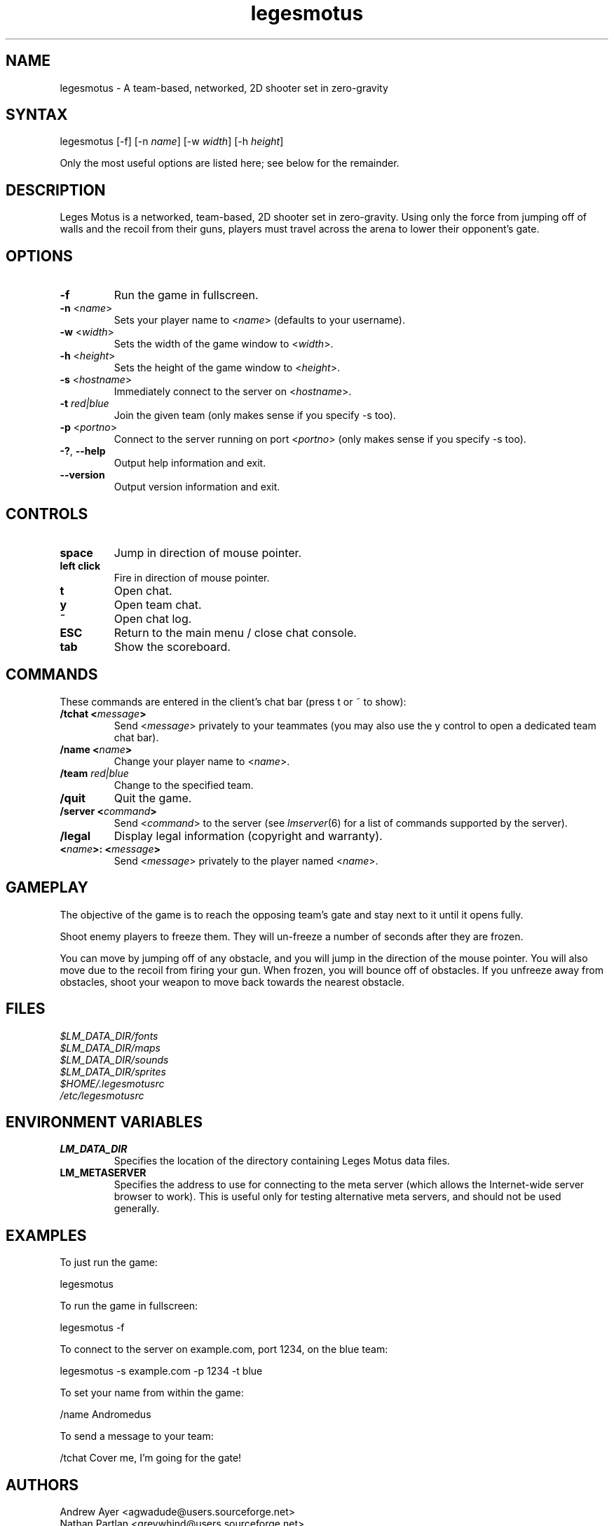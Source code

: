 .TH "legesmotus" "6" "0.2" "AGWA, Greywhind, Archaemic" "Games"
.SH "NAME"
.LP 
legesmotus \- A team\-based, networked, 2D shooter set in zero\-gravity
.SH "SYNTAX"
.LP 
legesmotus [\-f] [\-n \fIname\fP] [\-w \fIwidth\fP] [\-h \fIheight\fP]
.br 

Only the most useful options are listed here; see below for the remainder.
.SH "DESCRIPTION"
.LP 
Leges Motus is a networked, team\-based, 2D shooter set in zero\-gravity. Using only the force from jumping off of walls and the recoil from their guns, players must travel across the arena to lower their opponent's gate.
.SH "OPTIONS"
.LP 
.TP 
\fB\-f\fR
Run the game in fullscreen.
.TP 
\fB\-n\fR <\fIname\fP>\fR
Sets your player name to <\fIname\fP> (defaults to your username).
.TP 
\fB\-w\fR <\fIwidth\fP>\fR
Sets the width of the game window to <\fIwidth\fP>.
.TP 
\fB\-h\fR <\fIheight\fP>\fR
Sets the height of the game window to <\fIheight\fP>.
.TP 
\fB\-s\fR <\fIhostname\fP>\fR
Immediately connect to the server on <\fIhostname\fP>.
.TP 
\fB\-t\fR \fIred|blue\fP\fR
Join the given team (only makes sense if you specify \-s too).
.TP 
\fB\-p\fR <\fIportno\fP>\fR
Connect to the server running on port <\fIportno\fP> (only makes sense if you specify \-s too).
.TP 
\fB\-?\fR, \fB\-\-help\fR
Output help information and exit.
.TP 
\fB\-\-version\fR
Output version information and exit.
.SH "CONTROLS"
.LP 
.TP 
\fBspace\fR
Jump in direction of mouse pointer.
.TP 
\fBleft click\fR
Fire in direction of mouse pointer.
.TP 
\fBt\fR
Open chat.
.TP 
\fBy\fR
Open team chat.
.TP 
\fB~\fR
Open chat log.
.TP 
\fBESC\fR
Return to the main menu / close chat console.
.TP 
\fBtab\fR
Show the scoreboard.
.SH "COMMANDS"
.LP 
These commands are entered in the client's chat bar (press t or ~ to show):
.TP 
\fB/tchat <\fImessage\fP>\fR
Send <\fImessage\fP> privately to your teammates (you may also use the y control to open a dedicated team chat bar).
.TP 
\fB/name <\fIname\fP>\fR
Change your player name to <\fIname\fP>.
.TP 
\fB/team \fIred|blue\fP\fR
Change to the specified team.
.TP 
\fB/quit\fR
Quit the game.
.TP 
\fB/server <\fIcommand\fP>\fR
Send <\fIcommand\fP> to the server (see \fIlmserver\fR\|(6) for a list of commands supported by the server).
.TP 
\fB/legal\fR
Display legal information (copyright and warranty).
.TP 
\fB<\fIname\fP>: <\fImessage\fP>\fR
Send <\fImessage\fP> privately to the player named <\fIname\fP>.
.SH "GAMEPLAY"
.LP 
The objective of the game is to reach the opposing team's gate and stay next to it until it opens fully.
.LP 
Shoot enemy players to freeze them. They will un\-freeze a number of seconds after they are frozen.
.LP 
You can move by jumping off of any obstacle, and you will jump in the direction of the mouse pointer. You will also move due to the recoil from firing your gun. When frozen, you will bounce off of obstacles. If you unfreeze away from obstacles, shoot your weapon to move back towards the nearest obstacle.
.SH "FILES"
.LP 
\fI$LM_DATA_DIR/fonts\fP
.br 
\fI$LM_DATA_DIR/maps\fP 
.br 
\fI$LM_DATA_DIR/sounds\fP 
.br 
\fI$LM_DATA_DIR/sprites\fP 
.br 
\fI$HOME/.legesmotusrc\fP
.br 
\fI/etc/legesmotusrc\fP
.SH "ENVIRONMENT VARIABLES"
.LP 
.TP 
\fBLM_DATA_DIR\fP
Specifies the location of the directory containing Leges Motus data files.
.TP 
\fBLM_METASERVER\fP
Specifies the address to use for connecting to the meta server (which allows the Internet\-wide server browser to work).  This is useful only for testing alternative meta servers, and should not be used generally.
.SH "EXAMPLES"
.LP 
To just run the game:
.LP 
legesmotus
.LP 
To run the game in fullscreen:
.LP 
legesmotus \-f
.LP 
To connect to the server on example.com, port 1234, on the blue team:
.LP 
legesmotus \-s example.com \-p 1234 \-t blue
.LP 
To set your name from within the game:
.LP 
/name Andromedus
.LP 
To send a message to your team:
.LP 
/tchat Cover me, I'm going for the gate!
.LP 
.SH "AUTHORS"
.LP 
Andrew Ayer <agwadude@users.sourceforge.net>
.br 
Nathan Partlan <greywhind@users.sourceforge.net>
.br 
Jeffrey Pfau <archaemic@users.sourceforge.net>
.br 
.SH "COPYRIGHT"
.LP 
Copyright 2009 Andrew Ayer, Nathan Partlan, Jeffrey Pfau
.LP 
Leges Motus is free and open source software.  You may redistribute it and/or
modify it under the terms of version 2, or (at your option) version 3, of the
GNU General Public License (GPL), as published by the Free Software Foundation.
.LP 
Leges Motus is distributed in the hope that it will be useful, but WITHOUT ANY
WARRANTY; without even the implied warranty of MERCHANTABILITY or FITNESS FOR A
PARTICULAR PURPOSE.  See the full text of the GNU General Public License for
further detail.
.LP 
For a full copy of the GNU General Public License, please see the COPYING file
in the root of the source code tree.  You may also retrieve a copy from
<\fBhttp://www.gnu.org/licenses/gpl\-2.0.txt\fR>, or request a copy by writing to the
Free Software Foundation, Inc., 59 Temple Place, Suite 330, Boston, MA
02111\-1307  USA
.SH "BUGS"
.LP 
Nothing major known at this time.
.SH "SEE ALSO"
.LP 
lmserver(6)
